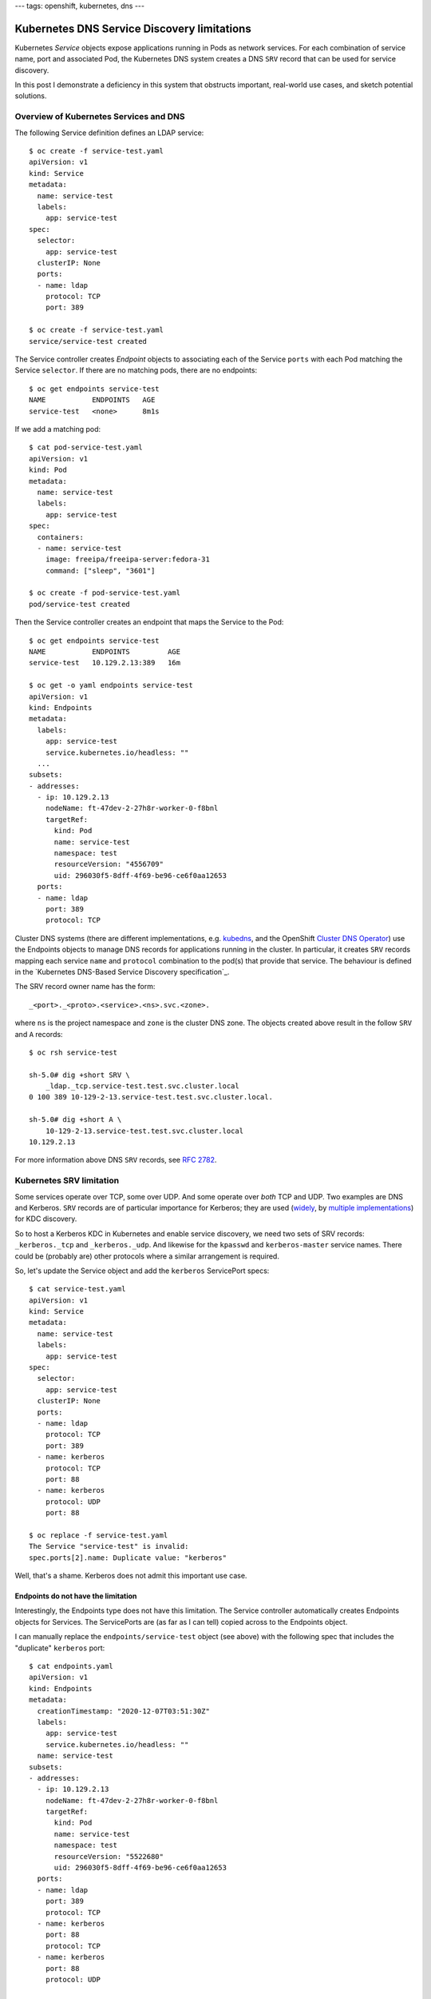 ---
tags: openshift, kubernetes, dns
---

Kubernetes DNS Service Discovery limitations
============================================

Kubernetes *Service* objects expose applications running in Pods as
network services.  For each combination of service name, port and
associated Pod, the Kubernetes DNS system creates a DNS ``SRV``
record that can be used for service discovery.

In this post I demonstrate a deficiency in this system that
obstructs important, real-world use cases, and sketch potential
solutions.

Overview of Kubernetes Services and DNS
---------------------------------------

The following Service definition defines an LDAP service::

  $ oc create -f service-test.yaml 
  apiVersion: v1
  kind: Service
  metadata:
    name: service-test
    labels:
      app: service-test
  spec:
    selector:
      app: service-test
    clusterIP: None
    ports:
    - name: ldap
      protocol: TCP
      port: 389

  $ oc create -f service-test.yaml
  service/service-test created

The Service controller creates *Endpoint* objects to associating
each of the Service ``ports`` with each Pod matching the Service
``selector``.  If there are no matching pods, there are no
endpoints::

  $ oc get endpoints service-test
  NAME           ENDPOINTS   AGE
  service-test   <none>      8m1s

If we add a matching pod::

  $ cat pod-service-test.yaml 
  apiVersion: v1
  kind: Pod
  metadata:
    name: service-test
    labels:
      app: service-test
  spec:
    containers:
    - name: service-test
      image: freeipa/freeipa-server:fedora-31
      command: ["sleep", "3601"]

  $ oc create -f pod-service-test.yaml 
  pod/service-test created

Then the Service controller creates an endpoint that maps the
Service to the Pod::

  $ oc get endpoints service-test
  NAME           ENDPOINTS         AGE
  service-test   10.129.2.13:389   16m

  $ oc get -o yaml endpoints service-test
  apiVersion: v1
  kind: Endpoints
  metadata:
    labels:
      app: service-test
      service.kubernetes.io/headless: ""
    ... 
  subsets:
  - addresses:
    - ip: 10.129.2.13
      nodeName: ft-47dev-2-27h8r-worker-0-f8bnl
      targetRef:
        kind: Pod
        name: service-test
        namespace: test
        resourceVersion: "4556709"
        uid: 296030f5-8dff-4f69-be96-ce6f0aa12653
    ports:
    - name: ldap
      port: 389
      protocol: TCP

Cluster DNS systems (there are different implementations, e.g.
kubedns_, and the OpenShift `Cluster DNS Operator`_) use the
Endpoints objects to manage DNS records for applications running in
the cluster.  In particular, it creates ``SRV`` records mapping each
service ``name`` and ``protocol`` combination to the pod(s) that
provide that service.  The behaviour is defined in the `Kubernetes
DNS-Based Service Discovery specification`_.

.. _kubedns: https://github.com/kubernetes/dns
.. _Cluster DNS Operator:
   https://github.com/openshift/cluster-dns-operator
.. _Kubernetes DNS-Based Service Discovery specification`_:
   https://github.com/kubernetes/dns/blob/master/docs/specification.md

The SRV record owner name has the form::

  _<port>._<proto>.<service>.<ns>.svc.<zone>.

where ``ns`` is the project namespace and ``zone`` is the cluster
DNS zone.  The objects created above result in the follow ``SRV``
and ``A`` records::

  $ oc rsh service-test

  sh-5.0# dig +short SRV \
      _ldap._tcp.service-test.test.svc.cluster.local
  0 100 389 10-129-2-13.service-test.test.svc.cluster.local.

  sh-5.0# dig +short A \
      10-129-2-13.service-test.test.svc.cluster.local
  10.129.2.13

For more information above DNS ``SRV`` records, see `RFC 2782`_.

.. _RFC 2782: https://tools.ietf.org/html/rfc2782


Kubernetes SRV limitation
-------------------------

Some services operate over TCP, some over UDP.  And some operate
over *both* TCP and UDP.  Two examples are DNS and Kerberos.
``SRV`` records are of particular importance for Kerberos; they are
used (widely_, by multiple_ implementations_) for KDC discovery.

.. _widely:
   https://web.mit.edu/kerberos/krb5-devel/doc/admin/realm_config.html#hostnames-for-kdcs
.. _multiple:
   https://docs.microsoft.com/en-us/openspecs/windows_protocols/ms-adts/7fcdce70-5205-44d6-9c3a-260e616a2f04
.. _implementations: 
   https://www.freeipa.org/page/V4/DNS_Location_Mechanism

So to host a Kerberos KDC in Kubernetes and enable service
discovery, we need two sets of SRV records: ``_kerberos._tcp`` and
``_kerberos._udp``.  And likewise for the ``kpasswd`` and
``kerberos-master`` service names.  There could be (probably are)
other protocols where a similar arrangement is required.

So, let's update the Service object and add the ``kerberos``
ServicePort specs::

  $ cat service-test.yaml 
  apiVersion: v1
  kind: Service
  metadata:
    name: service-test
    labels:
      app: service-test
  spec:
    selector:
      app: service-test
    clusterIP: None
    ports:
    - name: ldap
      protocol: TCP
      port: 389
    - name: kerberos
      protocol: TCP
      port: 88
    - name: kerberos
      protocol: UDP
      port: 88

  $ oc replace -f service-test.yaml
  The Service "service-test" is invalid:
  spec.ports[2].name: Duplicate value: "kerberos"

Well, that's a shame.  Kerberos does not admit this important use
case.

Endpoints do not have the limitation
^^^^^^^^^^^^^^^^^^^^^^^^^^^^^^^^^^^^

Interestingly, the Endpoints type does not have this limitation.  The
Service controller automatically creates Endpoints objects for
Services.  The ServicePorts are (as far as I can tell) copied across
to the Endpoints object.

I can manually replace the ``endpoints/service-test`` object (see
above) with the following spec that includes the "duplicate"
``kerberos`` port::

  $ cat endpoints.yaml
  apiVersion: v1
  kind: Endpoints
  metadata:
    creationTimestamp: "2020-12-07T03:51:30Z"
    labels:
      app: service-test
      service.kubernetes.io/headless: ""
    name: service-test
  subsets:
  - addresses:
    - ip: 10.129.2.13
      nodeName: ft-47dev-2-27h8r-worker-0-f8bnl
      targetRef:
        kind: Pod
        name: service-test
        namespace: test
        resourceVersion: "5522680"
        uid: 296030f5-8dff-4f69-be96-ce6f0aa12653
    ports:
    - name: ldap
      port: 389
      protocol: TCP
    - name: kerberos
      port: 88
      protocol: TCP
    - name: kerberos
      port: 88
      protocol: UDP

  $ oc replace -f endpoints.yaml
  endpoints/service-test replaced

The object was accepted!  Observe that the DNS system responds and
creates *both* the ``_kerberos._tcp`` and ``_kerberos._udp`` ``SRV``
records::

  $ oc rsh service-test

  sh-5.0# dig +short SRV \
      _kerberos._tcp.service-test.test.svc.cluster.local
  0 100 88 10-129-2-13.service-test.test.svc.cluster.local.

  sh-5.0# dig +short SRV \
      _kerberos._udp.service-test.test.svc.cluster.local
  0 100 88 10-129-2-13.service-test.test.svc.cluster.local.

Therefore it seems the scope of this problem is limited to
validation and processing of the ``Service`` object.  Other
components of Kubernetes (Endpoint validation and the Cluster DNS
Operator, at least) can already handle this use case.

Possible resolutions
--------------------

Besides manually fiddling with the Endpoints (eww) I am not aware of
any workarounds, but I see two possible approaches to resolving this
issue.

One approach is to relax the uniqueness check.  Instead of checking
for uniqueness of ServicePort ``name``, check for the uniqueness of
the ``name``/``protocol`` pair.  This is conceptually simple but I
am not familiar enough with Kubernetes internals to judge the
feasibility or technical tradeoffs of this approach.  For users,
nothing changes (except the example above would work!)

Another approach is to add a new ServicePort field to specify the
actual DNS service label to use.  For the sake of discussion I'll
call it ``serviceName``.  It would be optional, defaulting to the
value of ``name``.  This means ``name`` can still be the "primary
key", but the approach requires *another* uniqueness check on the
``serviceName``/``protocol`` pair.  In our use case the
configuration would look like::

    ...
    ports:
    - name: ldap
      protocol: TCP
      port: 389
    - name: kerberos-tcp
      serviceName: kerberos
      protocol: TCP
      port: 88
    - name: kerberos-udp
      serviceName: kerberos
      protocol: UDP
      port: 88

From a UX perspective I prefer the first approach, because there are
no changes or additions to the ServicePort configuration schema.
But to maintain compatibility with programs that assume that
``name`` is unique (as is currently enforced), it might be necessary
to introduce a new field.

Next steps
----------

I `filed a bug report`_ and submitted a `proof-of-concept pull
request`_ to bring attention to the problem and solicit feedback
from
Kubernetes and OpenShift DNS experts.  It might be necessary to
submit a `Kubernetes Enhancement Proposal`_ (KEP), but that seems
(as a Kubernetes outsider) a long and windy road to landing what is
a conceptually small change.

.. _filed a bug report: https://github.com/kubernetes/kubernetes/issues/97149
.. _proof of concept pull request: https://github.com/kubernetes/kubernetes/issues/97150
.. _Kubernetes Enhancement Proposal:
   https://github.com/kubernetes/enhancements/blob/master/keps/README.md
